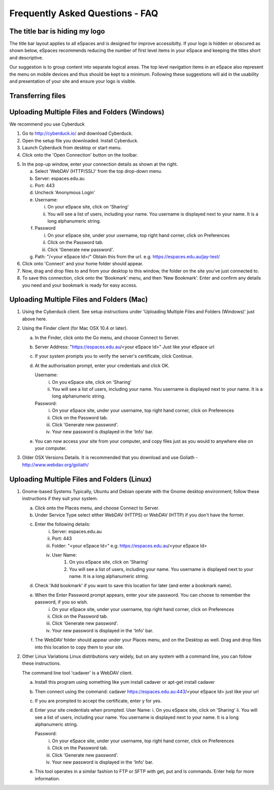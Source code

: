 Frequently Asked Questions - FAQ
================================

The title bar is hiding my logo
-------------------------------

The title bar layout applies to all eSpaces and is designed for improve accessibilty. If your logo is 
hidden or obscured as shown below, eSpaces recommends reducing the number of first level items in your 
eSpace and keeping the titles short and descriptive.   

.. image:: images/hidden_logo.png
   :alt: My logo is obscured
   :align: center
   :scale: 50%
   
Our suggestion is to group content into separate logical areas. The top level navigation items
in an eSpace also represent the menu on mobile devices and thus should be kept to a minimum. 
Following these suggestions will aid in the usability and presentation of your site and ensure 
your logo is visible.

Transferring files
------------------

Uploading Multiple Files and Folders (Windows)
----------------------------------------------

We recommend you use Cyberduck

1. Go to http://cyberduck.io/ and download Cyberduck.
2. Open the setup file you downloaded. Install Cyberduck.
3. Launch Cyberduck from desktop or start menu.
4. Click onto the 'Open Connection' button on the toolbar.

.. image:: images/cyberduck-openconnection.png
   :alt: Open Connection

.. image:: images/cyberduck-settings.png
   :alt: Cyberduck Settings
   :align: right

5. In the pop-up window, enter your connection details as shown at the right.

   a. Select 'WebDAV (HTTP/SSL)' from the top drop-down menu.
   b. Server:   espaces.edu.au
   c. Port:     443
   d. Uncheck 'Anonymous Login'
   e. Username: 

      i. On your eSpace site, click on 'Sharing'
      ii. You will see a list of users, including your name. You username is displayed next to your name. It is a long alphanumeric string.   

   f. Password 

      i.   On your eSpace site, under your username, top right hand corner, click on Preferences
      ii.  Click on the Password tab.
      iii. Click 'Generate new password'.
   
   g. Path: "/<your eSpace Id>/" Obtain this from the url. e.g. https://espaces.edu.au/jay-test/
   
6. Click onto 'Connect' and your home folder should appear.
7. Now, drag and drop files to and from your desktop to this window, the folder on the site you've just connected to.
8. To save this connection, click onto the 'Bookmark' menu, and then 'New Bookmark'.  Enter and confirm any details you need and your bookmark is ready for easy access.


Uploading Multiple Files and Folders (Mac)
------------------------------------------

1. Using the Cyberduck client. See setup instructions under 'Uploading Multiple Files and Folders (Windows)' just above here.

2. Using the Finder client (for Mac OSX 10.4 or later).

   a. In the Finder, click onto the Go menu, and choose Connect to Server.
   b. Server Address: "https://espaces.edu.au/<your eSpace Id>" Just like your eSpace url
   c. If your system prompts you to verify the server's certificate, click Continue.
   d. At the authorisation prompt, enter your credentials and click OK.

      Username: 
         i. On you eSpace site, click on 'Sharing'
         ii. You will see a list of users, including your name. You username is displayed next to your name. It is a long alphanumeric string.   
   
      Password: 
         i.   On your eSpace site, under your username, top right hand corner, click on Preferences
         ii.  Click on the Password tab.
         iii. Click 'Generate new password'.
         iv.  Your new password is displayed in the 'Info' bar.
   
   e. You can now access your site from your computer, and copy files just as you would to anywhere else on your computer.

3. Older OSX Versions Details. It is recommended that you download and use Goliath - http://www.webdav.org/goliath/ 
   
Uploading Multiple Files and Folders (Linux)
--------------------------------------------

1. Gnome-based Systems Typically, Ubuntu and Debian operate with the Gnome desktop environment; follow these instructions if they suit your system.

   a. Click onto the Places menu, and choose Connect to Server.
   b. Under Service Type select either WebDAV (HTTPS) or WebDAV (HTTP) if you don't have the former.
   c. Enter the following details:
       i.  Server: espaces.edu.au
       ii. Port: 443
       iii. Folder: "<your eSpace Id>" e.g: https://espaces.edu.au/<your eSpace Id>
       iv. User Name: 
            1. On you eSpace site, click on 'Sharing'
            2. You will see a list of users, including your name. You username is displayed next to your name. It is a long alphanumeric string.   

   d. Check 'Add bookmark' if you want to save this location for later (and enter a bookmark name).
   e. When the Enter Password prompt appears, enter your site password.  You can choose to remember the password, if you so wish.
       i.   On your eSpace site, under your username, top right hand corner, click on Preferences
       ii.  Click on the Password tab.
       iii. Click 'Generate new password'.
       iv.  Your new password is displayed in the 'Info' bar.

   f. The WebDAV folder should appear under your Places menu, and on the Desktop as well.  Drag and drop files into this location to copy them to your site.

2. Other Linux Variations Linux distributions vary widely, but on any system with a command line, you can follow these instructions.

   The command line tool 'cadaver' is a WebDAV client. 
   
   a. Install this program using something like yum install cadaver or apt-get install cadaver
   b. Then connect using the command: cadaver https://espaces.edu.au:443/<your eSpace Id> just like your url
   c. If you are prompted to accept the certificate, enter y for yes.
   d. Enter your site credentials when prompted.
      User Name: 
      i.  On you eSpace site, click on 'Sharing'
      ii. You will see a list of users, including your name. You username is displayed next to your name. It is a long alphanumeric string.   

      Password:
       i.   On your eSpace site, under your username, top right hand corner, click on Preferences
       ii.  Click on the Password tab.
       iii. Click 'Generate new password'.
       iv.  Your new password is displayed in the 'Info' bar.

   e. This tool operates in a similar fashion to FTP or SFTP with get, put and ls commands.  Enter help for more information.
